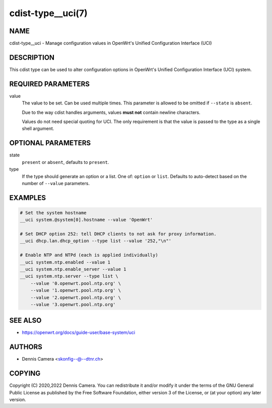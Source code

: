 cdist-type__uci(7)
==================

NAME
----
cdist-type__uci - Manage configuration values in OpenWrt's
Unified Configuration Interface (UCI)


DESCRIPTION
-----------
This cdist type can be used to alter configuration options in OpenWrt's
Unified Configuration Interface (UCI) system.


REQUIRED PARAMETERS
-------------------
value
   The value to be set. Can be used multiple times.
   This parameter is allowed to be omitted if ``--state`` is ``absent``.

   Due to the way cdist handles arguments, values **must not** contain newline
   characters.

   Values do not need special quoting for UCI. The only requirement is that the
   value is passed to the type as a single shell argument.


OPTIONAL PARAMETERS
-------------------
state
   ``present`` or ``absent``, defaults to ``present``.
type
   If the type should generate an option or a list.
   One of: ``option`` or ``list``.
   Defaults to auto-detect based on the number of ``--value`` parameters.


EXAMPLES
--------

.. code-block:: sh

   # Set the system hostname
   __uci system.@system[0].hostname --value 'OpenWrt'

   # Set DHCP option 252: tell DHCP clients to not ask for proxy information.
   __uci dhcp.lan.dhcp_option --type list --value '252,"\n"'

   # Enable NTP and NTPd (each is applied individually)
   __uci system.ntp.enabled --value 1
   __uci system.ntp.enable_server --value 1
   __uci system.ntp.server --type list \
       --value '0.openwrt.pool.ntp.org' \
       --value '1.openwrt.pool.ntp.org' \
       --value '2.openwrt.pool.ntp.org' \
       --value '3.openwrt.pool.ntp.org'


SEE ALSO
--------
* https://openwrt.org/docs/guide-user/base-system/uci


AUTHORS
-------
* Dennis Camera <skonfig--@--dtnr.ch>


COPYING
-------
Copyright \(C) 2020,2022 Dennis Camera.
You can redistribute it and/or modify it under the terms of the GNU General
Public License as published by the Free Software Foundation, either version 3 of
the License, or (at your option) any later version.
